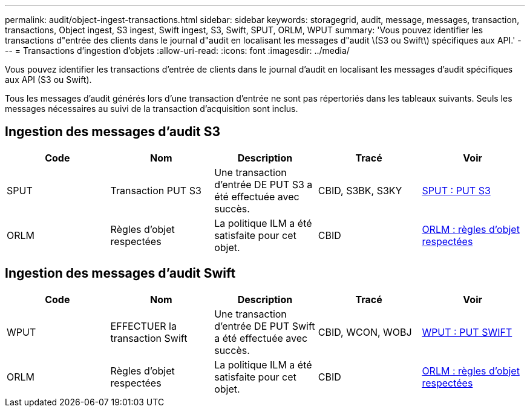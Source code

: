 ---
permalink: audit/object-ingest-transactions.html 
sidebar: sidebar 
keywords: storagegrid, audit, message, messages, transaction, transactions, Object ingest, S3 ingest, Swift ingest, S3, Swift, SPUT, ORLM, WPUT 
summary: 'Vous pouvez identifier les transactions d"entrée des clients dans le journal d"audit en localisant les messages d"audit \(S3 ou Swift\) spécifiques aux API.' 
---
= Transactions d'ingestion d'objets
:allow-uri-read: 
:icons: font
:imagesdir: ../media/


[role="lead"]
Vous pouvez identifier les transactions d'entrée de clients dans le journal d'audit en localisant les messages d'audit spécifiques aux API (S3 ou Swift).

Tous les messages d'audit générés lors d'une transaction d'entrée ne sont pas répertoriés dans les tableaux suivants. Seuls les messages nécessaires au suivi de la transaction d'acquisition sont inclus.



== Ingestion des messages d'audit S3

|===
| Code | Nom | Description | Tracé | Voir 


 a| 
SPUT
 a| 
Transaction PUT S3
 a| 
Une transaction d'entrée DE PUT S3 a été effectuée avec succès.
 a| 
CBID, S3BK, S3KY
 a| 
xref:sput-s3-put.adoc[SPUT : PUT S3]



 a| 
ORLM
 a| 
Règles d'objet respectées
 a| 
La politique ILM a été satisfaite pour cet objet.
 a| 
CBID
 a| 
xref:orlm-object-rules-met.adoc[ORLM : règles d'objet respectées]

|===


== Ingestion des messages d'audit Swift

|===
| Code | Nom | Description | Tracé | Voir 


 a| 
WPUT
 a| 
EFFECTUER la transaction Swift
 a| 
Une transaction d'entrée DE PUT Swift a été effectuée avec succès.
 a| 
CBID, WCON, WOBJ
 a| 
xref:wput-swift-put.adoc[WPUT : PUT SWIFT]



 a| 
ORLM
 a| 
Règles d'objet respectées
 a| 
La politique ILM a été satisfaite pour cet objet.
 a| 
CBID
 a| 
xref:orlm-object-rules-met.adoc[ORLM : règles d'objet respectées]

|===
